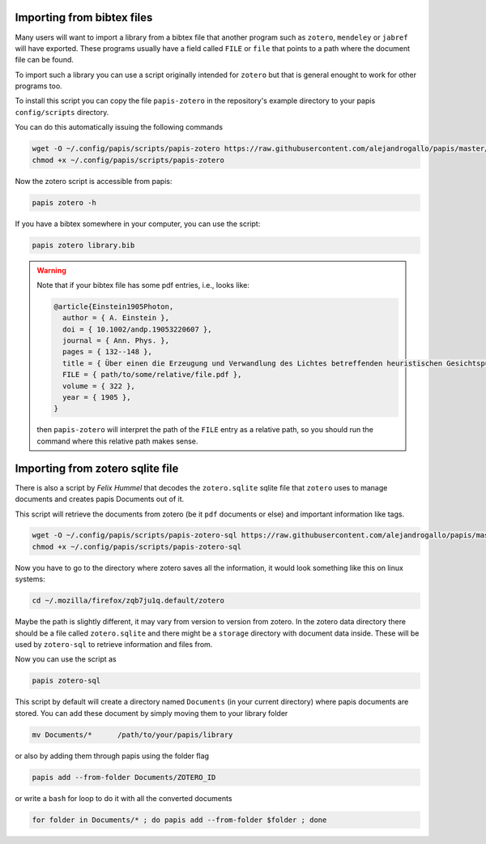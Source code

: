 Importing from bibtex files
===========================

Many users will want to import a library from a bibtex file
that another program such as ``zotero``, ``mendeley`` or
``jabref`` will have exported. These programs usually have a
field called ``FILE`` or ``file`` that points to a path
where the document file can be found.

To import such a library you can use a script originally
intended for ``zotero`` but that is general enought to work
for other programs too.

To install this script you can copy the file ``papis-zotero`` in the
repository's example directory to your papis ``config/scripts`` directory.

You can do this automatically issuing the following commands

.. code:: bash

  wget -O ~/.config/papis/scripts/papis-zotero https://raw.githubusercontent.com/alejandrogallo/papis/master/examples/scripts/papis-zotero
  chmod +x ~/.config/papis/scripts/papis-zotero

Now the zotero script is accessible from papis:

.. code:: bash

  papis zotero -h

If you have a bibtex somewhere in your computer, you can use the script:

.. code:: bash

  papis zotero library.bib

.. warning::

  Note that if your bibtex file has some pdf entries, i.e., looks like:

  .. code:: bibtex

    @article{Einstein1905Photon,
      author = { A. Einstein },
      doi = { 10.1002/andp.19053220607 },
      journal = { Ann. Phys. },
      pages = { 132--148 },
      title = { Über einen die Erzeugung und Verwandlung des Lichtes betreffenden heuristischen Gesichtspunkt },
      FILE = { path/to/some/relative/file.pdf },
      volume = { 322 },
      year = { 1905 },
    }

  then ``papis-zotero`` will interpret the path of the ``FILE`` entry
  as a relative path, so you should run the command where this relative path
  makes sense.

Importing from zotero sqlite file
=================================

There is also a script by *Felix Hummel* that decodes the
``zotero.sqlite`` sqlite file that ``zotero`` uses to manage documents
and creates papis Documents out of it.

This script will retrieve the documents from zotero (be it ``pdf`` documents
or else) and important information like tags.

.. code:: bash

  wget -O ~/.config/papis/scripts/papis-zotero-sql https://raw.githubusercontent.com/alejandrogallo/papis/master/examples/scripts/papis-zotero-sql
  chmod +x ~/.config/papis/scripts/papis-zotero-sql

Now you have to go to the directory where zotero saves all the information,
it would look something like this on linux systems:

.. code:: bash

  cd ~/.mozilla/firefox/zqb7ju1q.default/zotero

Maybe the path is slightly different, it may vary from version to version from
zotero.  In the zotero data directory there should be a file called
``zotero.sqlite`` and there might be a ``storage`` directory with
document data inside. These will be used by ``zotero-sql`` to
retrieve information and files from.

Now you can use the script as

.. code:: bash

  papis zotero-sql

This script by default will create a directory named ``Documents`` (in your
current directory) where papis documents are stored. You can add these document
by simply moving them to your library folder

.. code::

  mv Documents/*      /path/to/your/papis/library

or also by adding them through papis using the folder flag

.. code::

  papis add --from-folder Documents/ZOTERO_ID

or write a ``bash`` for loop to do it with all the converted documents

.. code::

  for folder in Documents/* ; do papis add --from-folder $folder ; done
